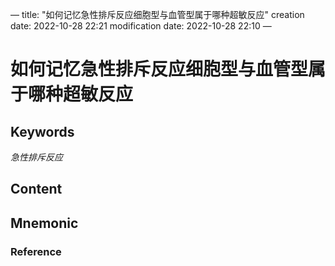 ---
title: "如何记忆急性排斥反应细胞型与血管型属于哪种超敏反应"
creation date: 2022-10-28 22:21 
modification date: 2022-10-28 22:10
---
* 如何记忆急性排斥反应细胞型与血管型属于哪种超敏反应

** Keywords
[[急性排斥反应]]

** Content


** Mnemonic


*** Reference